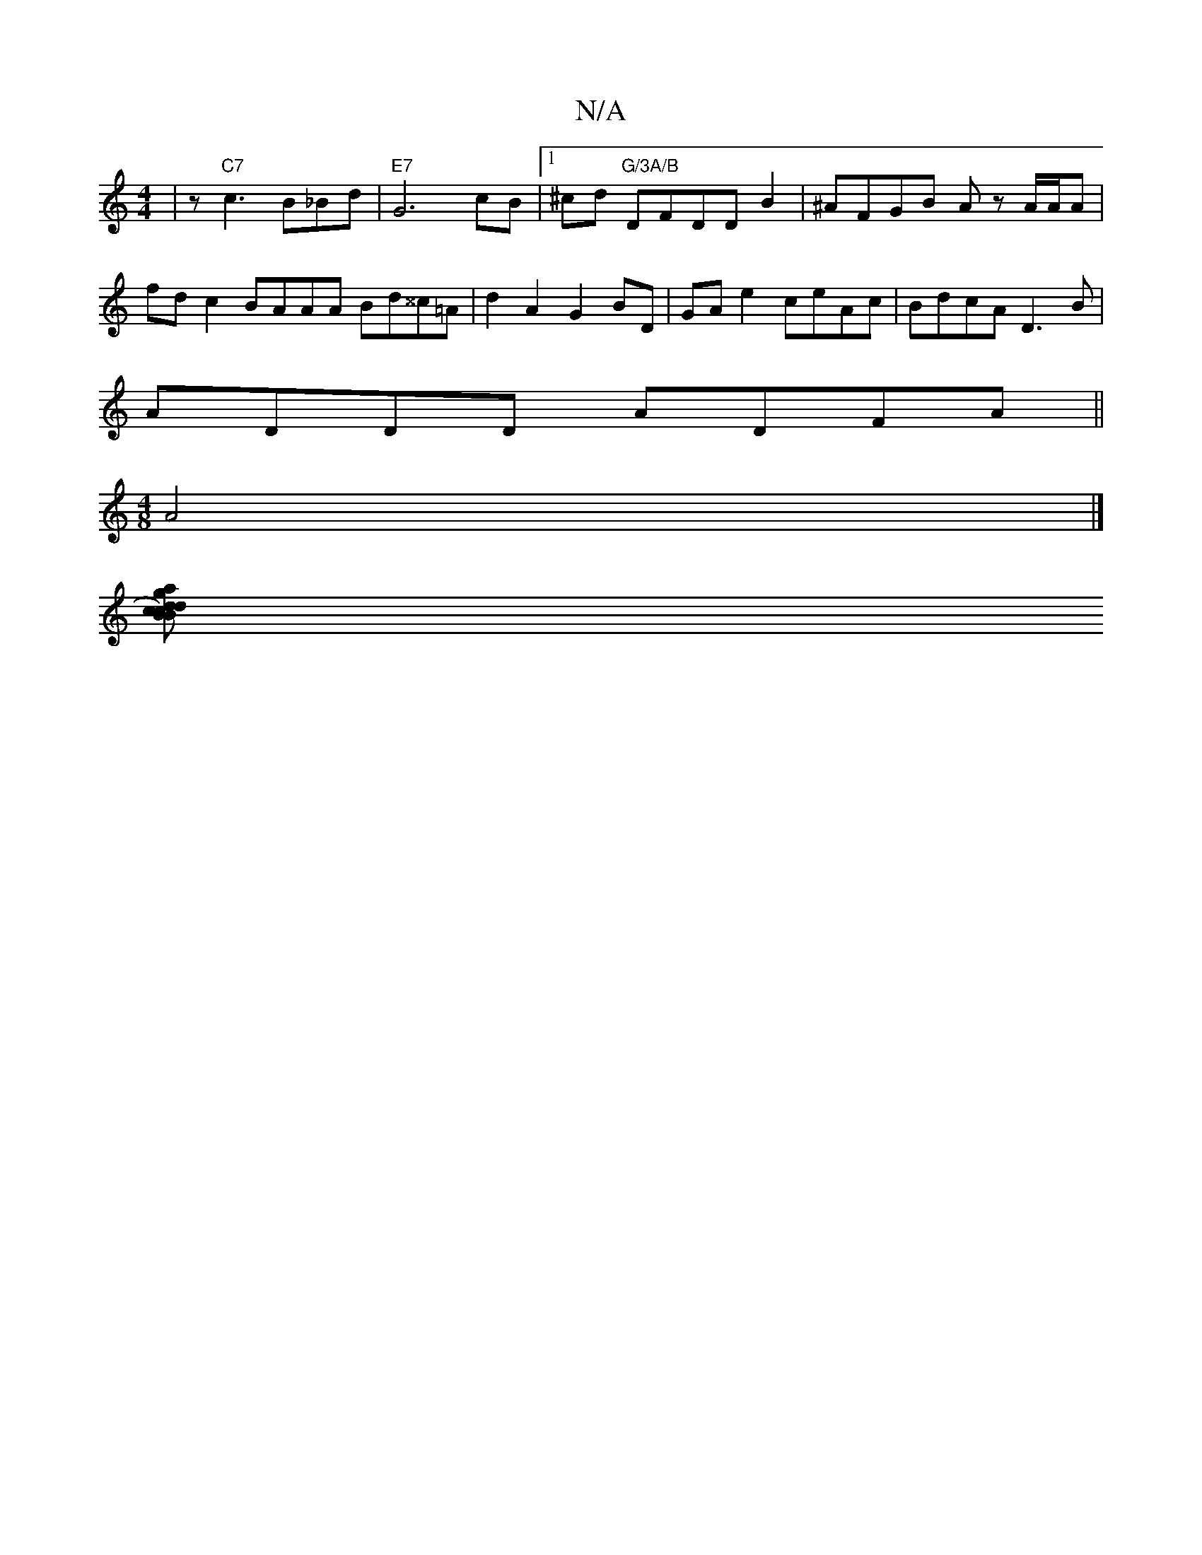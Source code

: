 X:1
T:N/A
M:4/4
R:N/A
K:Cmajor
|z"C7"c3B_Bd|"E7"G6 cB |1 ^cd "G/3A/B" DFDDB2|^AFGB Az A/A/A | fd c2 BAAA Bd^^c=A | d2A2 G2 BD | GA e2 ceAc |BdcA D3B|
ADDD ADFA||
[M:4/8
A4 |]
[cBc)Bd a2 d cde d2c|DGG ABd|d^cd cBA|GBB GBc|A3|Acd egg